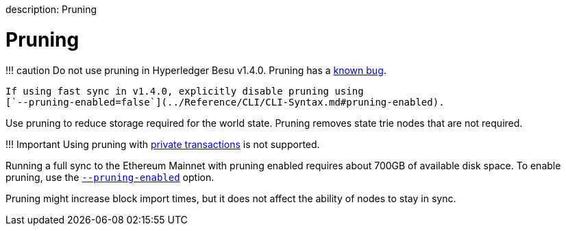 :doctype: book

description: Pruning
// - END of page meta data

= Pruning

!!!
caution      Do not use pruning in Hyperledger Besu v1.4.0.
Pruning has a     https://github.com/hyperledger/besu/blob/master/CHANGELOG.md#known-issues[known bug].

 If using fast sync in v1.4.0, explicitly disable pruning using
 [`--pruning-enabled=false`](../Reference/CLI/CLI-Syntax.md#pruning-enabled).

Use pruning to reduce storage required for the world state.
Pruning removes state trie nodes that are not required.

!!!
Important     Using pruning with xref:Privacy/Privacy-Overview.adoc[private transactions] is not supported.

Running a full sync to the Ethereum Mainnet with pruning enabled requires about 700GB of available disk space.
To enable pruning, use the link:../Reference/CLI/CLI-Syntax.md#pruning-enabled[`--pruning-enabled`] option.

Pruning might increase block import times, but it does not affect the ability of nodes to stay in sync.
